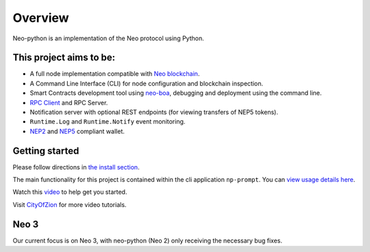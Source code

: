 ========
Overview
========

Neo-python is an implementation of the Neo protocol using Python. 



This project aims to be:
^^^^^^^^^^^^^^^^^^^^^^^^

- A full node implementation compatible with `Neo blockchain <https://github.com/neo-project/neo/tree/master-2.x>`_.
- A Command Line Interface (CLI) for node configuration and blockchain inspection.
- Smart Contracts development tool using `neo-boa <https://github.com/CityOfZion/neo-boa>`_, debugging and deployment using the command line.
- `RPC Client <https://github.com/CityOfZion/neo-python-rpc>`_ and RPC Server.
- Notification server with optional REST endpoints (for viewing transfers of NEP5 tokens).
- ``Runtime.Log`` and ``Runtime.Notify`` event monitoring.
- `NEP2 <https://github.com/neo-project/proposals/blob/master/nep-2.mediawiki>`_ and `NEP5 <https://github.com/neo-project/proposals/blob/master/nep-5.mediawiki>`_ compliant wallet.



Getting started
^^^^^^^^^^^^^^^
Please follow directions in `the install section <install.html>`_.

The main functionality for this project is contained within the cli application ``np-prompt``.  You can `view usage details here <prompt.html>`_.


Watch this `video <https://youtu.be/oy6Z_zd42-4>`_ to help get you started.  

Visit `CityOfZion <https://www.youtube.com/channel/UCzlQUNLrRa8qJkz40G91iJg>`_ for more video tutorials.



Neo 3
^^^^^
Our current focus is on Neo 3, with neo-python (Neo 2) only receiving the necessary bug fixes.
